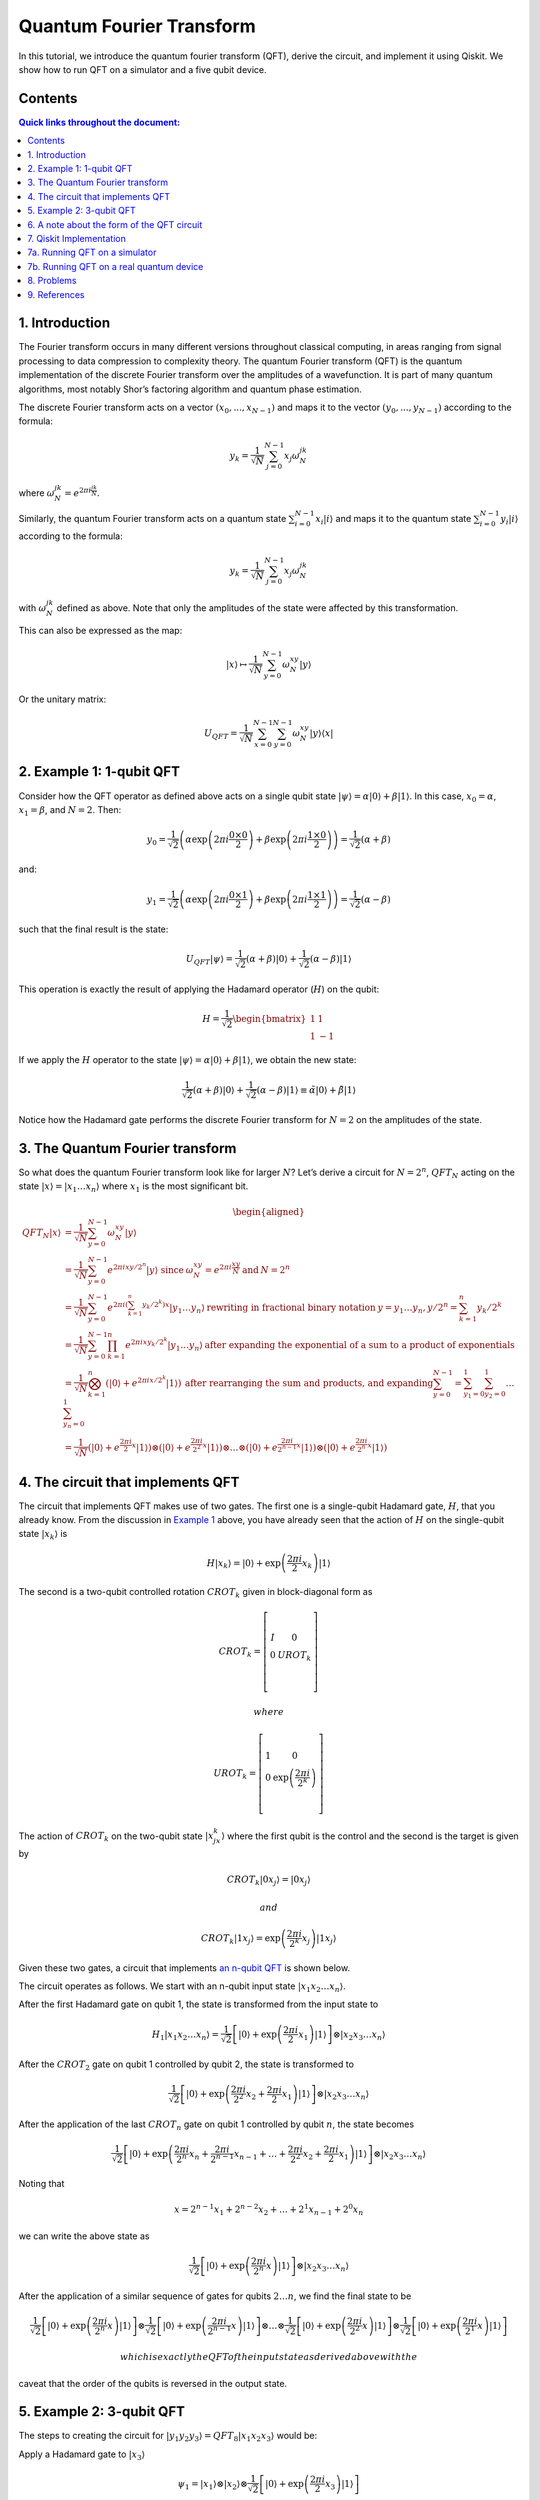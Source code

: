 Quantum Fourier Transform
=========================

In this tutorial, we introduce the quantum fourier transform (QFT),
derive the circuit, and implement it using Qiskit. We show how to run
QFT on a simulator and a five qubit device.

Contents
--------

.. contents:: Quick links throughout the document:


1. Introduction 
----------------

The Fourier transform occurs in many different versions throughout
classical computing, in areas ranging from signal processing to data
compression to complexity theory. The quantum Fourier transform (QFT) is
the quantum implementation of the discrete Fourier transform over the
amplitudes of a wavefunction. It is part of many quantum algorithms,
most notably Shor’s factoring algorithm and quantum phase estimation.

The discrete Fourier transform acts on a vector
:math:`(x_0, ..., x_{N-1})` and maps it to the vector
:math:`(y_0, ..., y_{N-1})` according to the formula:

.. math:: y_k = \frac{1}{\sqrt{N}}\sum_{j=0}^{N-1}x_j\omega_N^{jk}

where :math:`\omega_N^{jk} = e^{2\pi i \frac{jk}{N}}`.

Similarly, the quantum Fourier transform acts on a quantum state
:math:`\sum_{i=0}^{N-1} x_i \vert i \rangle` and maps it to the quantum
state :math:`\sum_{i=0}^{N-1} y_i \vert i \rangle` according to the
formula:

.. math::


   y_k = \frac{1}{\sqrt{N}}\sum_{j=0}^{N-1}x_j\omega_N^{jk}

with :math:`\omega_N^{jk}` defined as above. Note that only the
amplitudes of the state were affected by this transformation.

This can also be expressed as the map:

.. math:: \vert x \rangle \mapsto \frac{1}{\sqrt{N}}\sum_{y=0}^{N-1}\omega_N^{xy} \vert y \rangle

Or the unitary matrix:

.. math::  U_{QFT} = \frac{1}{\sqrt{N}} \sum_{x=0}^{N-1} \sum_{y=0}^{N-1} \omega_N^{xy} \vert y \rangle \langle x \vert

2. Example 1: 1-qubit QFT 
--------------------------

Consider how the QFT operator as defined above acts on a single qubit
state
:math:`\vert\psi\rangle = \alpha \vert 0 \rangle + \beta \vert 1 \rangle`.
In this case, :math:`x_0 = \alpha`, :math:`x_1 = \beta`, and
:math:`N = 2`. Then:

.. math:: y_0 = \frac{1}{\sqrt{2}}\left(    \alpha \exp\left(2\pi i\frac{0\times0}{2}\right) + \beta \exp\left(2\pi i\frac{1\times0}{2}\right)      \right) = \frac{1}{\sqrt{2}}\left(\alpha + \beta\right)

and:

.. math:: y_1 = \frac{1}{\sqrt{2}}\left(    \alpha \exp\left(2\pi i\frac{0\times1}{2}\right) + \beta \exp\left(2\pi i\frac{1\times1}{2}\right)      \right) = \frac{1}{\sqrt{2}}\left(\alpha - \beta\right)

such that the final result is the state:

.. math:: U_{QFT}\vert\psi\rangle = \frac{1}{\sqrt{2}}(\alpha + \beta) \vert 0 \rangle + \frac{1}{\sqrt{2}}(\alpha - \beta)  \vert 1 \rangle

This operation is exactly the result of applying the Hadamard operator
(:math:`H`) on the qubit:

.. math:: H = \frac{1}{\sqrt{2}}\begin{bmatrix} 1 & 1 \\\\ 1 & -1 \end{bmatrix}

If we apply the :math:`H` operator to the state
:math:`\vert\psi\rangle = \alpha \vert 0 \rangle + \beta \vert 1 \rangle`,
we obtain the new state:

.. math::

   \frac{1}{\sqrt{2}}(\alpha + \beta) \vert 0 \rangle + \frac{1}{\sqrt{2}}(\alpha - \beta)  \vert 1 \rangle 
   \equiv \tilde{\alpha}\vert 0 \rangle + \tilde{\beta}\vert 1 \rangle

Notice how the Hadamard gate performs the discrete Fourier transform for
:math:`N = 2` on the amplitudes of the state.

3. The Quantum Fourier transform
--------------------------------

So what does the quantum Fourier transform look like for larger
:math:`N`? Let’s derive a circuit for :math:`N=2^n`, :math:`QFT_N`
acting on the state
:math:`\vert x \rangle = \vert x_1\ldots x_n \rangle` where :math:`x_1`
is the most significant bit.

.. math::


   \begin{aligned}
   QFT_N\vert x \rangle & = \frac{1}{\sqrt{N}} \sum_{y=0}^{N-1}\omega_N^{xy} \vert y \rangle 
   \\\\
   & = \frac{1}{\sqrt{N}} \sum_{y=0}^{N-1} e^{2 \pi i xy / 2^n} \vert y \rangle ~\text{since}\: \omega_N^{xy} = e^{2\pi i \frac{xy}{N}} \:\text{and}\: N = 2^n 
   \\\\
   & = \frac{1}{\sqrt{N}} \sum_{y=0}^{N-1} e^{2 \pi i \left(\sum_{k=1}^n y_k/2^k\right) x} \vert y_1 \ldots y_n \rangle \:\text{rewriting in fractional binary notation}\: y = y_1\ldots y_n, y/2^n = \sum_{k=1}^n y_k/2^k 
   \\\\
   & = \frac{1}{\sqrt{N}} \sum_{y=0}^{N-1} \prod_{k=1}^n e^{2 \pi i x y_k/2^k } \vert y_1 \ldots y_n \rangle \:\text{after expanding the exponential of a sum to a product of exponentials} 
   \\\\
   & = \frac{1}{\sqrt{N}} \bigotimes_{k=1}^n  \left(\vert0\rangle + e^{2 \pi i x /2^k } \vert1\rangle \right) \:\text{after rearranging the sum and products, and expanding} 
   \sum_{y=0}^{N-1} = \sum_{y_1=0}^{1}\sum_{y_2=0}^{1}\ldots\sum_{y_n=0}^{1} 
   \\\\
   & = \frac{1}{\sqrt{N}}
   \left(\vert0\rangle + e^{\frac{2\pi i}{2}x} \vert1\rangle\right) 
   \otimes
   \left(\vert0\rangle + e^{\frac{2\pi i}{2^2}x} \vert1\rangle\right) 
   \otimes  
   \ldots
   \otimes
   \left(\vert0\rangle + e^{\frac{2\pi i}{2^{n-1}}x} \vert1\rangle\right) 
   \otimes
   \left(\vert0\rangle + e^{\frac{2\pi i}{2^n}x} \vert1\rangle\right) 
   \end{aligned}

4. The circuit that implements QFT 
-----------------------------------

The circuit that implements QFT makes use of two gates. The first one is
a single-qubit Hadamard gate, :math:`H`, that you already know. From the
discussion in `Example 1 <#example1>`__ above, you have already seen
that the action of :math:`H` on the single-qubit state
:math:`\vert x_k\rangle` is

.. math:: H\vert x_k \rangle = \vert0\rangle + \exp\left(\frac{2\pi i}{2}x_k\right)\vert1\rangle

The second is a two-qubit controlled rotation :math:`CROT_k` given in
block-diagonal form as

.. math::

   CROT_k = \left[\begin{matrix}
   I&0\\\\
   0&UROT_k\\\\
   \end{matrix}\right]

 where

.. math::

   UROT_k = \left[\begin{matrix}
   1&0\\\\
   0&\exp\left(\frac{2\pi i}{2^k}\right)\\\\
   \end{matrix}\right]

The action of :math:`CROT_k` on the two-qubit state
:math:`\vert x_jx_k\rangle` where the first qubit is the control and the
second is the target is given by

.. math:: CROT_k\vert 0x_j\rangle = \vert 0x_j\rangle

 and

.. math:: CROT_k\vert 1x_j\rangle = \exp\left( \frac{2\pi i}{2^k}x_j \right)\vert 1x_j\rangle

Given these two gates, a circuit that implements `an n-qubit
QFT <#qfteqn>`__ is shown below.

The circuit operates as follows. We start with an n-qubit input state
:math:`\vert x_1x_2\ldots x_n\rangle`.

.. raw:: html

   <ol>

.. raw:: html

   <li>

After the first Hadamard gate on qubit 1, the state is transformed from
the input state to

.. math::


   H_1\vert x_1x_2\ldots x_n\rangle = 
   \frac{1}{\sqrt{2}}
   \left[\vert0\rangle + \exp\left(\frac{2\pi i}{2}x_1\right)\vert1\rangle\right]
   \otimes
   \vert x_2x_3\ldots x_n\rangle

.. raw:: html

   <li>

After the :math:`CROT_2` gate on qubit 1 controlled by qubit 2, the
state is transformed to

.. math::


   \frac{1}{\sqrt{2}}
   \left[\vert0\rangle + \exp\left(\frac{2\pi i}{2^2}x_2 + \frac{2\pi i}{2}x_1\right)\vert1\rangle\right]
   \otimes
   \vert x_2x_3\ldots x_n\rangle

.. raw:: html

   <li>

After the application of the last :math:`CROT_n` gate on qubit 1
controlled by qubit :math:`n`, the state becomes

.. math::


   \frac{1}{\sqrt{2}}
   \left[\vert0\rangle + 
   \exp\left(
   \frac{2\pi i}{2^n}x_n + 
   \frac{2\pi i}{2^{n-1}}x_{n-1} + 
   \ldots + 
   \frac{2\pi i}{2^2}x_2 + 
   \frac{2\pi i}{2}x_1
   \right)
   \vert1\rangle\right]
   \otimes
   \vert x_2x_3\ldots x_n\rangle

Noting that

.. math::


   x = 2^{n-1}x_1 + 2^{n-2}x_2 + \ldots + 2^1x_{n-1} + 2^0x_n

we can write the above state as

.. math::


   \frac{1}{\sqrt{2}}
   \left[\vert0\rangle + 
   \exp\left(
   \frac{2\pi i}{2^n}x 
   \right)
   \vert1\rangle\right]
   \otimes
   \vert x_2x_3\ldots x_n\rangle

.. raw:: html

   <li>

After the application of a similar sequence of gates for qubits
:math:`2\ldots n`, we find the final state to be

.. math::


   \frac{1}{\sqrt{2}}
   \left[\vert0\rangle + 
   \exp\left(
   \frac{2\pi i}{2^n}x 
   \right)
   \vert1\rangle\right]
   \otimes
   \frac{1}{\sqrt{2}}
   \left[\vert0\rangle + 
   \exp\left(
   \frac{2\pi i}{2^{n-1}}x 
   \right)
   \vert1\rangle\right]
   \otimes
   \ldots
   \otimes
   \frac{1}{\sqrt{2}}
   \left[\vert0\rangle + 
   \exp\left(
   \frac{2\pi i}{2^{2}}x 
   \right)
   \vert1\rangle\right]
   \otimes
   \frac{1}{\sqrt{2}}
   \left[\vert0\rangle + 
   \exp\left(
   \frac{2\pi i}{2^{1}}x 
   \right)
   \vert1\rangle\right]

 which is exactly the QFT of the input state as derived above with the
caveat that the order of the qubits is reversed in the output state.

.. raw:: html

   </ol>

5. Example 2: 3-qubit QFT 
--------------------------

The steps to creating the circuit for
:math:`\vert y_1y_2y_3\rangle = QFT_8\vert x_1x_2x_3\rangle` would be:

.. raw:: html

   <ol>

.. raw:: html

   <li>

Apply a Hadamard gate to :math:`\vert x_3 \rangle`

.. math::


   \psi_1 = 
   \vert x_1\rangle
   \otimes
   \vert x_2\rangle
   \otimes
   \frac{1}{\sqrt{2}}
   \left[
   \vert0\rangle + 
   \exp\left(\frac{2\pi i}{2}x_3\right) 
   \vert1\rangle\right]

.. raw:: html

   <li>

Apply a :math:`CROT_2` gate to :math:`\vert x_3\rangle` depending on
:math:`\vert x_2\rangle`

.. math::


   \psi_2 = 
   \vert x_1\rangle
   \otimes
   \vert x_2\rangle
   \otimes
   \frac{1}{\sqrt{2}}
   \left[
   \vert0\rangle + 
   \exp\left(
   \frac{2\pi i}{2^2}x_2 + \frac{2\pi i}{2}x_3
   \right) 
   \vert1\rangle\right]

.. raw:: html

   <li>

Apply a :math:`CROT_3` gate to :math:`\vert x_3\rangle` depending on
:math:`\vert x_1\rangle`

.. math::


   \psi_3 = 
   \vert x_1\rangle
   \otimes
   \vert x_2\rangle
   \otimes
   \frac{1}{\sqrt{2}}
   \left[
   \vert0\rangle + 
   \exp\left(
   \frac{2\pi i}{2^3}x_1 + \frac{2\pi i}{2^2}x_2 + \frac{2\pi i}{2}x_3
   \right) 
   \vert1\rangle\right]

.. raw:: html

   <li>

Apply a Hadamard gate to :math:`\vert x_2 \rangle`

.. math::


   \psi_4 = 
   \vert x_1\rangle
   \otimes
   \frac{1}{\sqrt{2}}
   \left[
   \vert0\rangle + 
   \exp\left(
   \frac{2\pi i}{2}x_2
   \right) 
   \vert1\rangle\right]
   \otimes
   \frac{1}{\sqrt{2}}
   \left[
   \vert0\rangle + 
   \exp\left(
   \frac{2\pi i}{2^3}x_1 + \frac{2\pi i}{2^2}x_2 + \frac{2\pi i}{2}x_3
   \right) 
   \vert1\rangle\right]

.. raw:: html

   <li>

Apply a :math:`CROT_2` gate to :math:`\vert x_2\rangle` depending on
:math:`\vert x_1\rangle`

.. math::


   \psi_5 = 
   \vert x_1\rangle
   \otimes
   \frac{1}{\sqrt{2}}
   \left[
   \vert0\rangle + 
   \exp\left(
   \frac{2\pi i}{2^2}x_1 + \frac{2\pi i}{2}x_2
   \right) 
   \vert1\rangle\right]
   \otimes
   \frac{1}{\sqrt{2}}
   \left[
   \vert0\rangle + 
   \exp\left(
   \frac{2\pi i}{2^3}x_1 + \frac{2\pi i}{2^2}x_2 + \frac{2\pi i}{2}x_3
   \right) 
   \vert1\rangle\right]

.. raw:: html

   <li>

Apply a Hadamard gate to :math:`\vert x_1\rangle`

.. math::


   \psi_6 = 
   \frac{1}{\sqrt{2}}
   \left[
   \vert0\rangle + 
   \exp\left(
   \frac{2\pi i}{2}x_1
   \right) 
   \vert1\rangle\right]
   \otimes
   \frac{1}{\sqrt{2}}
   \left[
   \vert0\rangle + 
   \exp\left(
   \frac{2\pi i}{2^2}x_1 + \frac{2\pi i}{2}x_2
   \right) 
   \vert1\rangle\right]
   \otimes
   \frac{1}{\sqrt{2}}
   \left[
   \vert0\rangle + 
   \exp\left(
   \frac{2\pi i}{2^3}x_1 + \frac{2\pi i}{2^2}x_2 + \frac{2\pi i}{2}x_3
   \right) 
   \vert1\rangle\right]

.. raw:: html

   <li>

Keep in mind the reverse order of the output state relative to the
desired QFT. Therefore, measure the bits in reverse order, that is
:math:`y_3 = x_1, y_2 = x_2, y_1 = x_3`.

6. A note about the form of the QFT circuit 
--------------------------------------------

The example above demonstrates a very useful form of the QFT for
:math:`N=2^n`. Note that only the last qubit depends on the values of
all the other input qubits and each further bit depends less and less on
the input qubits. This becomes important in physical implementations of
the QFT, where nearest-neighbor couplings are easier to achieve than
distant couplings between qubits.

7. Qiskit Implementation
------------------------

In Qiskit, the implementation of the :math:`CROT` gate used in the
discussion above is a controlled phase rotation gate. This gate is
defined in `OpenQASM <https://github.com/QISKit/openqasm>`__ as

.. math::


   CU_1(\theta) =
   \begin{bmatrix} 1 & 0 & 0 & 0 \\\\ 0 & 1 & 0 & 0 \\\\ 0 & 0 & 1 & 0 \\\\ 0 & 0 & 0 & e^{i\theta}\end{bmatrix}

Hence, the mapping from the :math:`CROT_k` gate in the discussion above
into the :math:`CU_1` gate is found from the equation

.. math::


   \theta = 2\pi/2^k = \pi/2^{k-1}

It is instructive to write out the relevant code for the 3-qubit case
before generalizing to the :math:`n`-qubit case. In Qiskit, it is:

::

   qft3 = QuantumCircuit(3, 3)
   qft3.h(0)
   qft3.cu1(math.pi/2.0, 1, 0) # CROT_2 from qubit 1 to qubit 0
   qft3.cu1(math.pi/4.0, 2, 0) # CROT_3 from qubit 2 to qubit 0
   qft3.h(q[1])
   qft3.cu1(math.pi/2.0, 2, 1) # CROT_2 from qubit 2 to qubit 1
   qft3.h(2)

Following the above example, the case for :math:`n` qubits can be
generalized as:

::

   def qft(circ, n):
       """n-qubit QFT on the qubits in circ."""
       for j in range(n):
           circ.h(j)
           for k in range(j+1,n):
               circ.cu1(math.pi/float(2**(k-j)), k, j)

We will now implement the three-qubit QFT as discussed above. We first
create a state whose QFT is known. The output after a QFT is applied to
this special state is :math:`\vert001\rangle`.

.. code:: ipython3

    import numpy as np
    pi = np.pi
    
    # importing Qiskit
    from qiskit import BasicAer, IBMQ
    from qiskit import QuantumCircuit, execute
    %config InlineBackend.figure_format = 'svg' # Makes the images look nice
    
    from qiskit.providers.ibmq import least_busy
    from qiskit.tools.monitor import job_monitor
    from qiskit.visualization import plot_histogram

First let’s define the QFT function, as well as a function that creates
a state from which a QFT will return 001:

.. code:: ipython3

    def input_state(circ, n):
        """special n-qubit input state for QFT that produces output 1."""
        for j in range(n):
            circ.h(j)
            circ.u1(-pi/float(2**(j)), j)
            
    def qft(circ, n):
        """n-qubit QFT on the qubits in circ."""
        for j in range(n):
            circ.h(j)
            for k in range(j+1,n):
                circ.cu1(pi/float(2**(k-j)), k, j)
            circ.barrier()
        swap_registers(circ, n)
        
    def swap_registers(circ, n):
        for j in range(int(np.floor(n/2.))):
            circ.swap(j, n-j-1)
        return circ

Let’s now implement a QFT on a prepared three qubit input state that
should return :math:`001`:

.. code:: ipython3

    n = 3
    qft_circuit = QuantumCircuit(n)
    
    # first, prepare the state that should return 001 and draw that circuit
    input_state(qft_circuit, n)
    
    qft_circuit.draw(output='mpl')




.. image:: quantum-fourier-transform_files/quantum-fourier-transform_17_0.svg



.. code:: ipython3

    # next, do a qft on the prepared state and draw the entire circuit
    qft_circuit.barrier()
    qft(qft_circuit, n)
    qft_circuit.measure_all()
        
    qft_circuit.draw(output='mpl')




.. image:: quantum-fourier-transform_files/quantum-fourier-transform_18_0.svg



7a. Running QFT on a simulator
------------------------------

.. code:: ipython3

    # run on local simulator
    backend = BasicAer.get_backend("qasm_simulator")
    
    simulate = execute(qft_circuit, backend=backend, shots=1024).result()
    simulate.get_counts()




.. parsed-literal::

    {'100': 1024}



We indeed see that the outcome is always :math:`001` when we execute the
code on the simulator. Note the reversed order of the output value
:math:`100` compared to the expected value :math:`001`. We expected this
as well, since the output register contains the reversed QFT values.

7b. Running QFT on a real quantum device
----------------------------------------

We then see how the same circuit can be executed on real-device
backends.

.. code:: ipython3

    # Load our saved IBMQ accounts and get the least busy backend device with less than or equal to n qubits
    IBMQ.load_account()
    provider = IBMQ.get_provider(hub='ibm-q')
    backend = least_busy(provider.backends(filters=lambda x: x.configuration().n_qubits >= n and
                                       not x.configuration().simulator and x.status().operational==True))
    print("least busy backend: ", backend)


.. parsed-literal::

    least busy backend:  ibmq_vigo


.. code:: ipython3

    shots = 2048
    job_exp = execute(qft_circuit, backend=backend, shots=shots)
    job_monitor(job_exp)


.. parsed-literal::

    Job Status: job has successfully run


.. code:: ipython3

    results = job_exp.result()
    plot_histogram(results.get_counts())




.. image:: quantum-fourier-transform_files/quantum-fourier-transform_26_0.svg



We see that the highest probability outcome is still :math:`100` on a
real device. Recall again that the output of the QFT circuit has the
qubits in reverse order.

8. Problems
-----------

1. The `above implementation <#implementation>`__ of QFT was tested by
   using a special input state for which QFT(input state) = 001.
   Implement an input state for which QFT(input state) = 100.
2. The `above implementation <#implementation>`__ of QFT was tested by
   using a special input state for which QFT(input state) = 001.
   Implement an input state for which QFT(input state) = 101.

9. References
-------------

1. M. Nielsen and I. Chuang, Quantum Computation and Quantum
   Information, Cambridge Series on Information and the Natural Sciences
   (Cambridge University Press, Cambridge, 2000).

.. code:: ipython3

    import qiskit
    qiskit.__qiskit_version__




.. parsed-literal::

    {'qiskit-terra': '0.11.1',
     'qiskit-aer': '0.3.4',
     'qiskit-ignis': '0.2.0',
     'qiskit-ibmq-provider': '0.4.5',
     'qiskit-aqua': '0.6.2',
     'qiskit': '0.14.1'}


